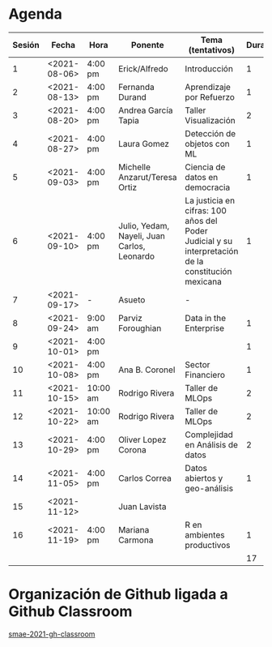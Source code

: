 * Agenda


| Sesión | Fecha        | Hora     | Ponente             | Tema (tentativos)                | Duración | Status | email                          |
|--------+--------------+----------+---------------------+----------------------------------+----------+--------+--------------------------------|
|      1 | <2021-08-06> | 4:00 pm  | Erick/Alfredo       | Introducción                     |        1 | X      |                                |
|      2 | <2021-08-13> | 4:00 pm  | Fernanda Durand     | Aprendizaje por Refuerzo         |        1 | X      | mfadurand@gmail.com            |
|      3 | <2021-08-20> | 4:00 pm  | Andrea García Tapia | Taller Visualización             |        2 | X      | agarciat@stevens.edu           |
|      4 | <2021-08-27> | 4:00 pm  | Laura Gomez         | Detección de objetos con ML      |        1 | X      | laura92.gmzb@gmail.com         |
|      5 | <2021-09-03> | 4:00 pm  | Michelle Anzarut/Teresa Ortiz                          | Ciencia de datos en democracia                     |1                 | X      | anzarutm@hotmail.com, teresa.ortiz.mancera@gmail.com                             |
|      6 | <2021-09-10> | 4:00 pm  | Julio, Yedam, Nayeli, Juan Carlos, Leonardo            | La justicia en cifras: 100 años del Poder Judicial y su interpretación de la constitución mexicana        |  1                  | X                                | julio.rios@itam.mx, https://rios-figueroa.com      |
|      7 | <2021-09-17> | -        |  Asueto             |      -                           |          |        |                                |
|      8 | <2021-09-24> | 9:00 am  | Parviz Foroughian   | Data in the Enterprise           |        1 | X      | info@parvizforoughian.com      |
|      9 | <2021-10-01> | 4:00 pm  |          |     |        1 |        |            |
|     10 | <2021-10-08> | 4:00 pm  | Ana B. Coronel      | Sector Financiero                |        1 | X      | abcoronel@bb.com.mx            |
|     11 | <2021-10-15> | 10:00 am | Rodrigo Rivera      | Taller de MLOps                  |        2 | X      | rorcde@gmail.com               |
|     12 | <2021-10-22> | 10:00 am | Rodrigo Rivera      | Taller de MLOps                  |        2 | X      | rorcde@gmail.com               |
|     13 | <2021-10-29> | 4:00 pm  | Oliver Lopez Corona | Complejidad en Análisis de datos |        2 | X      | lopezoliverx@ciencias.unam.mx  |
|     14 | <2021-11-05> | 4:00 pm  | Carlos Correa       | Datos abiertos y geo-análisis    |        1 | X      | ccastro6@itam.mx               |
|     15 | <2021-11-12> |          | Juan Lavista        |                                  |          |        |                                |
|     16 | <2021-11-19> | 4:00 pm  | Mariana Carmona     | R en ambientes productivos       |        1 | X      | mcarmonabaez@gmail.com         |
|--------+--------------+----------+---------------------+----------------------------------+----------+--------+--------------------------------|
|        |              |          |                     |                                  |       17 |        |                                |
#+TBLFM: $6=vsum(@2$6..@18$6)


* Organización de Github ligada a Github Classroom

[[https://github.com/smae-2021-gh-classroom][smae-2021-gh-classroom]]
